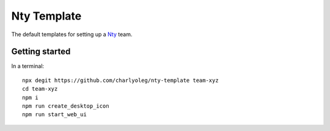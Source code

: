 ============
Nty Template
============

The default templates for setting up a Nty_ team.

.. _Nty: https://github.com/charlyoleg/nty


Getting started
===============

In a terminal::

  npx degit https://github.com/charlyoleg/nty-template team-xyz
  cd team-xyz
  npm i
  npm run create_desktop_icon
  npm run start_web_ui


